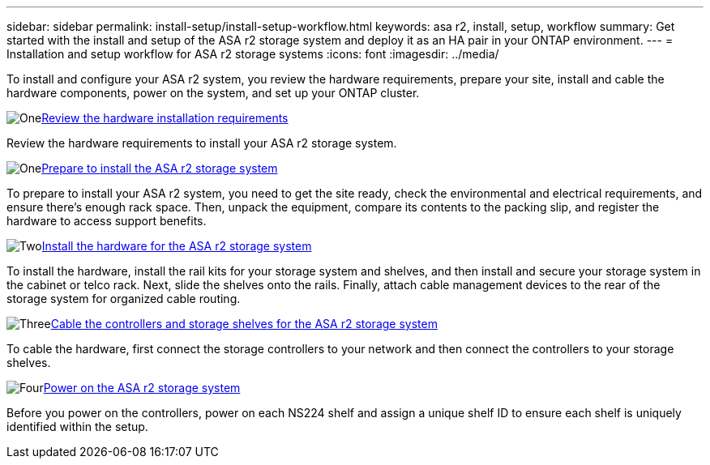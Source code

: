 ---
sidebar: sidebar
permalink: install-setup/install-setup-workflow.html
keywords: asa r2, install, setup, workflow
summary: Get started with the install and setup of the ASA r2 storage system and deploy it as an HA pair in your ONTAP environment.
---
= Installation and setup workflow for ASA r2 storage systems
:icons: font
:imagesdir: ../media/

[.lead]
To install and configure your ASA r2 system, you review the hardware requirements, prepare your site, install and cable the hardware components, power on the system, and set up your ONTAP cluster.

.image:https://raw.githubusercontent.com/NetAppDocs/common/main/media/number-1.png[One]link:install-setup-requirements.html[Review the hardware installation requirements]
[role="quick-margin-para"]
Review the hardware requirements to install your ASA r2 storage system.

.image:https://raw.githubusercontent.com/NetAppDocs/common/main/media/number-2.png[One]link:prepare-hardware.html[Prepare to install the ASA r2 storage system]
[role="quick-margin-para"]
To prepare to install your ASA r2 system, you need to get the site ready, check the environmental and electrical requirements, and ensure there's enough rack space. Then, unpack the equipment, compare its contents to the packing slip, and register the hardware to access support benefits.

.image:https://raw.githubusercontent.com/NetAppDocs/common/main/media/number-3.png[Two]link:deploy-hardware.html[Install the hardware for the ASA r2 storage system]
[role="quick-margin-para"]
To install the hardware, install the rail kits for your storage system and shelves, and then install and secure your storage system in the cabinet or telco rack. Next, slide the shelves onto the rails. Finally, attach cable management devices to the rear of the storage system for organized cable routing.

.image:https://raw.githubusercontent.com/NetAppDocs/common/main/media/number-4.png[Three]link:cable-hardware.html[Cable the controllers and storage shelves for the ASA r2 storage system]
[role="quick-margin-para"]
To cable the hardware, first connect the storage controllers to your network and then connect the controllers to your storage shelves.

.image:https://raw.githubusercontent.com/NetAppDocs/common/main/media/number-5.png[Four]link:power-on-hardware.html[Power on the ASA r2 storage system]
[role="quick-margin-para"]
Before you power on the controllers, power on each NS224 shelf and assign a unique shelf ID to ensure each shelf is uniquely identified within the setup.